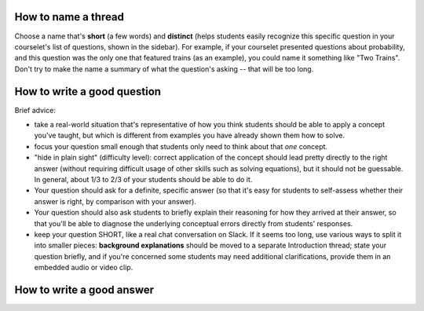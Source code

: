 
How to name a thread
-----------------------------------------

Choose a name that's **short** (a few words) and **distinct** (helps students easily recognize this specific question in your courselet's list of questions, shown in the sidebar).  For example, if your courselet presented questions about probability, and this question was the only one that featured trains (as an example), you could name it something like "Two Trains".  Don't try to make the name a summary of what the question's asking -- that will be too long.

How to write a good question
-----------------------------------------------------

Brief advice:

* take a real-world situation that's representative of how you think students should be able to apply a concept you've taught, but which is different from examples you have already shown them how to solve.

* focus your question small enough that students only need to think about that *one* concept.

* "hide in plain sight" (difficulty level): correct application of the concept should lead pretty directly to the right answer (without requiring difficult usage of other skills such as solving equations), but it should not be guessable.  In general, about 1/3 to 2/3 of your students should be able to do it.

* Your question should ask for a definite, specific answer (so that it's easy for students to self-assess whether their answer is right, by comparison with your answer).  

* Your question should also ask students to briefly explain their reasoning for how they arrived at their answer, so that you'll be able to diagnose the underlying conceptual errors directly from students' responses.

* keep your question SHORT, like a real chat conversation on Slack.  If it seems too long, use various ways to split it into smaller pieces: **background explanations** should be moved to a separate Introduction thread; state your question briefly, and if you're concerned some students may need additional clarifications, provide them in an embedded audio or video clip. 

How to write a good answer
------------------------------------------------



